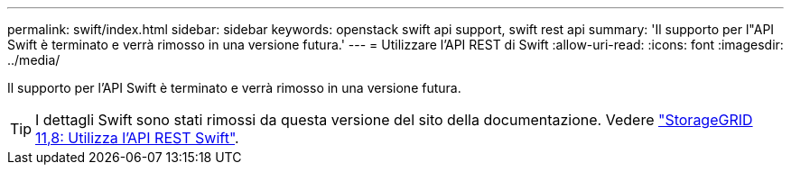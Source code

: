 ---
permalink: swift/index.html 
sidebar: sidebar 
keywords: openstack swift api support, swift rest api 
summary: 'Il supporto per l"API Swift è terminato e verrà rimosso in una versione futura.' 
---
= Utilizzare l'API REST di Swift
:allow-uri-read: 
:icons: font
:imagesdir: ../media/


[role="lead"]
Il supporto per l'API Swift è terminato e verrà rimosso in una versione futura.


TIP: I dettagli Swift sono stati rimossi da questa versione del sito della documentazione. Vedere https://docs.netapp.com/us-en/storagegrid-118/swift/index.html["StorageGRID 11,8: Utilizza l'API REST Swift"^].
